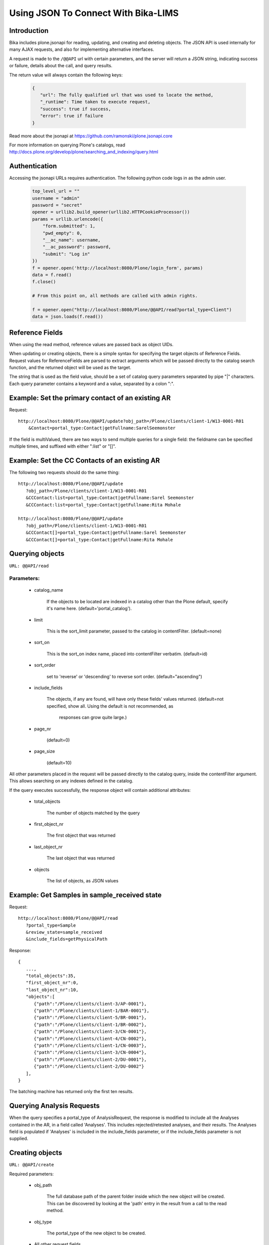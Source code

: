 ------------------------------------
Using JSON To Connect With Bika-LIMS
------------------------------------

Introduction
============

Bika includes plone.jsonapi for reading, updating, and creating and deleting objects. The JSON API is used internally for many AJAX requests, and also for implementing alternative interfaces.

A request is made to the ``/@@API``   url with certain parameters, and the server will return a JSON string, indicating success or failure, details about the call, and query results.

The return value will always contain the following keys:

    .. code-block:: html

       {
          "url": The fully qualified url that was used to locate the method,
	  "_runtime": Time taken to execute request,
	  "success": true if success,
	  "error": true if failure
       }


Read more about the jsonapi at https://github.com/ramonski/plone.jsonapi.core

For more information on querying Plone's catalogs, read http://docs.plone.org/develop/plone/searching_and_indexing/query.html


Authentication
==============


Accessing the jsonapi URLs requires authentication. The following python code logs in as the admin user.


    .. code-block:: python

	top_level_url = ""
	username = "admin"
	password = "secret"
	opener = urllib2.build_opener(urllib2.HTTPCookieProcessor())
	params = urllib.urlencode({
	    "form.submitted": 1,
	    "pwd_empty": 0,
	    "__ac_name": username,
	    "__ac_password": password,
	    "submit": "Log in"
	})
	f = opener.open('http://localhost:8080/Plone/login_form', params)
	data = f.read()
	f.close()

	# From this point on, all methods are called with admin rights.

	f = opener.open("http://localhost:8080/Plone/@@API/read?portal_type=Client")
	data = json.loads(f.read())


Reference Fields
================

When using the read method, reference values are passed back as object UIDs.

When updating or creating objects, there is a simple syntax for specifying the target objects of Reference Fields. Request values for ReferenceFields are parsed to extract arguments which will be passed directly to the catalog search function, and the returned object will be used as the target.

The string that is used as the field value, should be a set of catalog query parameters separated by pipe "|" characters. Each query parameter contains a keyword and a value, separated by a colon ":".


Example: Set the primary contact of an existing AR
==================================================

Request::

  http://localhost:8080/Plone/@@API/update?obj_path=/Plone/clients/client-1/W13-0001-R01
      &Contact=portal_type:Contact|getFullname:SarelSeemonster

If the field is multiValued, there are two ways to send multiple queries for a single field: the fieldname can be specified multiple times, and suffixed with either ":list" or "[]".


Example: Set the CC Contacts of an existing AR
==============================================

The following two requests should do the same thing::

  http://localhost:8080/Plone/@@API/update
     ?obj_path=/Plone/clients/client-1/W13-0001-R01
     &CCContact:list=portal_type:Contact|getFullname:Sarel Seemonster
     &CCContact:list=portal_type:Contact|getFullname:Rita Mohale

  http://localhost:8080/Plone/@@API/update
     ?obj_path=/Plone/clients/client-1/W13-0001-R01
     &CCContact[]=portal_type:Contact|getFullname:Sarel Seemonster
     &CCContact[]=portal_type:Contact|getFullname:Rita Mohale

Querying objects
================


``URL: @@API/read``

Parameters:
-----------
    - catalog_name

	If the objects to be located are indexed in a catalog other than the Plone
	default, specify it's name here.
	(default='portal_catalog').

    - limit

	This is the sort_limit parameter, passed to the catalog in contentFilter.
	(default=none)

    - sort_on

	This is the sort_on index name, placed into contentFilter verbatim.
	(default=id)

    - sort_order

	set to 'reverse' or 'descending' to reverse sort order.
	(default="ascending")

    - include_fields

	The objects, if any are found, will have only these fields' values returned.
	(default=not specified, show all.  Using the default is not recommended, as
	 responses can grow quite large.)

    - page_nr

	(default=0)

    - page_size

	(default=10)

All other parameters placed in the request will be passed directly to the catalog query, inside the contentFilter argument. This allows searching on any indexes defined in the catalog.

If the query executes successfully, the response object will contain additional attributes:

    - total_objects

	The number of objects matched by the query

    - first_object_nr

	The first object that was returned

    - last_object_nr

	The last object that was returned

    - objects

	The list of objects, as JSON values


Example: Get Samples in sample_received state
=============================================

Request::

   http://localhost:8080/Plone/@@API/read
      ?portal_type=Sample
      &review_state=sample_received
      &include_fields=getPhysicalPath

Response::

  {
     ...,
     "total_objects":35,
     "first_object_nr":0,
     "last_object_nr":10,
     "objects":[
        {"path":"/Plone/clients/client-3/AP-0001"},
	{"path":"/Plone/clients/client-1/BAR-0001"},
	{"path":"/Plone/clients/client-5/BR-0001"},
	{"path":"/Plone/clients/client-1/BR-0002"},
	{"path":"/Plone/clients/client-3/CN-0001"},
	{"path":"/Plone/clients/client-4/CN-0002"},
	{"path":"/Plone/clients/client-1/CN-0003"},
	{"path":"/Plone/clients/client-3/CN-0004"},
	{"path":"/Plone/clients/client-2/DU-0001"},
	{"path":"/Plone/clients/client-2/DU-0002"}
     ],
  }

The batching machine has returned only the first ten results.


Querying Analysis Requests
==========================


When the query specifies a portal_type of AnalysisRequest, the response is modified to include all the Analyses contained in the AR, in a field called 'Analyses'. This includes rejected/retested analyses, and their results. The Analyses field is populated if 'Analyses' is included in the include_fields parameter, or if the include_fields parameter is not supplied.


Creating objects
================

``URL: @@API/create``

Required parameters:

    - obj_path

	The full database path of the parent folder inside which the new object will
	be created.  This can be discovered by looking at the 'path' entry in the
	result from a call to the read method.

    - obj_type

	The portal_type of the new object to be created.

    - All other request fields

	All other request parameters are assumed to be field name/value pairs, and
	if the corrosponding fields are found on the new object's schema, they will
	be set accordingly.  Any required fields must be present here.

Example: Create a new AR Batch
==============================

Request::

  http://localhost:8080/Plone/@@API/create
     ?obj_path=/Plone/batches
     &obj_type=Batch
     &title=ATestBatch

Example: Create a new Analysis in an existing AR
================================================

.. code-block:

   http://localhost:8080/Plone/@@API/create
      ?obj_path=/Plone/clients/client-1/AP1-0001-R01
      &obj_type=Analysis
      &Service=portal_type:AnalysisService|title:Calcium

Example: Create an AnalysisRequest
==================================

When an obj_type of AnalysisRequest is specified, the rules are slightly different, and the created objects include AnalysisRequest, Analysis, Sample, and SamplePartition.

    the obj_path field should be omitted.
    the Client field becomes a required field.

Request::

  http://localhost:8080/Plone/@@API/create
     ?obj_path=/Plone/clients/client-1/AP1-0001-R01
     &obj_type=AnalysisRequest
     &Client=portal_type:Client|id:client-1
     &Services:list=portal_type:AnalysisService|title:Calcium
     &Services:list=portal_type:AnalysisService|title:Copper
     &Services:list=portal_type:AnalysisService|title:Magnesium
     &SampleType=portal_type:SampleType|title:Apple Pulp
     &Contact=portal_type:Contact|getFullname:Rita Mohale
     &SamplingDate=2013-09-29

Updating objects
================

``URL: @@API/update``

Required parameters:

    - obj_path

	The path of the object to be modified.  (relative to the site root,
	without leading slash)

All other request parameters are assumed to be field name/value pairs, and if the corrosponding fields are found on the new object's schema, they will be set accordingly.


Example: Set result of a specific analysis
==========================================

In the case of an analysis, the obj_path includes the Client ID, AR ID, and Analysis Service keyword for the specific analysis. To set the Zinc value on a particular AR:

Request::

  http://localhost:8080/Plone/@@API/update
     ?obj_path=Plone/clients/client-3/CN-0001-R01/Zn
     &Result=10

Example: Assigning an AR to a batch
===================================

Request::

  http://localhost:8080/Plone/@@API/update
     ?obj_type=AnalysisRequest
     &id=H2O-0003-R01
     &Batch=portal_type:Batch,title:A%20Batch

Multiple updates can be executed in a single http request, by using the 'update_many' method. This is a wrapper around the update method. This function takes one parameter, called 'input_values', which is a json-encoded dictionary. Each key is an obj_path, and each value is a dictionary containing key/value pairs to be set on the object. The following input_values parameter will update two results::

  input_values={"/Plone/clients/client-5/BAR-0014-R01/DM": {"Result": 57},
                "/Plone/clients/client-5/BAR-0014-R01/CaCO3": {"Result": 76},
		"/Plone/clients/client-5/BAR-0014-R01/Moist": {"Result": 83}}

The result of the request will be a list of return values from the update method.


Removing objects
================

``URL: @@API/remove``

Required parameters:

    - UID

	The UID of the object to be removed.
	UID:list parameter key can be used multiple times for a list of UIDs.


Workflow
========

In each call to the read method, the returned objects will have a ``review_state`` value. This is the state the object is in, on it's default workflow. In the case that the object has several workflows attached, additional keys will appear for each workstate. For example an AnalysisRequest object will contain ``review_state``, ``cancelled_state``, and ``worksheetanalysis_review_state`` values.

The doActionFor method allows items to be transitioned between workflow states. The request works the same as a ``read`` request, but an extra parameter is required in the request:

   - action: The workflow transition to apply to found objects.

All other parameters are passed to the read method, and all objects found will have the workflow transition attempted.
